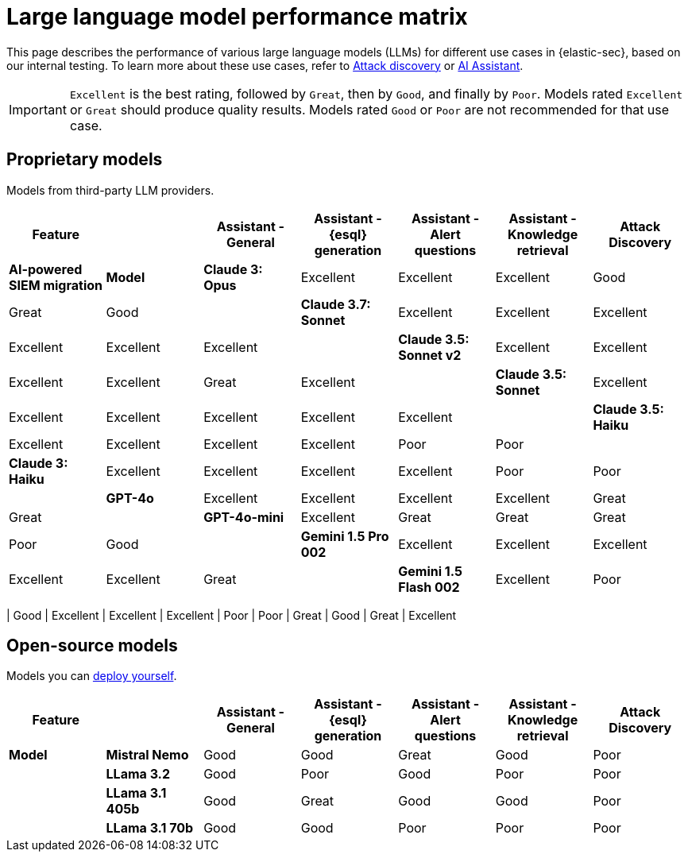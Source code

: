 [[llm-performance-matrix]]
= Large language model performance matrix

This page describes the performance of various large language models (LLMs) for different use cases in {elastic-sec}, based on our internal testing. To learn more about these use cases, refer to <<attack-discovery, Attack discovery>> or <<security-assistant, AI Assistant>>. 

IMPORTANT: `Excellent` is the best rating, followed by `Great`, then by `Good`, and finally by `Poor`. Models rated `Excellent` or `Great` should produce quality results. Models rated `Good` or `Poor` are not recommended for that use case.
[discrete]
== Proprietary models
Models from third-party LLM providers.  

[cols="1,1,1,1,1,1,1", options="header"]
|===
| *Feature* |           | *Assistant - General* | *Assistant - {esql} generation* | *Assistant - Alert questions* | *Assistant - Knowledge retrieval* | *Attack Discovery* | *AI-powered SIEM migration* 
| *Model*   |*Claude 3: Opus*       | Excellent | Excellent                       | Excellent                     | Good                          | Great     | Good
|           |*Claude 3.7: Sonnet*   | Excellent |  Excellent                      | Excellent                     | Excellent                     | Excellent | Excellent
|           |*Claude 3.5: Sonnet v2*| Excellent | Excellent                       |  Excellent                    | Excellent                     | Great     | Excellent
|           |*Claude 3.5: Sonnet*   | Excellent| Excellent                        | Excellent                     | Excellent                     | Excellent | Excellent
|           |*Claude 3.5: Haiku*    | Excellent| Excellent                        | Excellent                     | Excellent                     | Poor      | Poor
|           |*Claude 3: Haiku*      | Excellent| Excellent                        | Excellent                     | Excellent                     | Poor      |Poor
|           |*GPT-4o*               | Excellent| Excellent                        | Excellent                     | Excellent                     | Great     |Great
|           |*GPT-4o-mini*          | Excellent| Great                            | Great                         | Great                         | Poor      |Good
|           |**Gemini 1.5 Pro 002** | Excellent| Excellent                        | Excellent                     | Excellent                     | Excellent | Great
|           |**Gemini 1.5 Flash 002**|Excellent| Poor                             | Good                          | Excellent                     | Poor      | Excellent
|===

| Good
| Excellent
| Excellent
| Excellent
| Poor
| Poor
| Great
| Good
| Great
| Excellent
[discrete]
== Open-source models
Models you can <<connect-to-byo-llm, deploy yourself>>.

[cols="1,1,1,1,1,1,1", options="header"]
|===
| *Feature* |               | *Assistant - General* | *Assistant - {esql} generation* | *Assistant - Alert questions* | *Assistant - Knowledge retrieval*  | *Attack Discovery*
| *Model*   | *Mistral Nemo* | Good | Good | Great | Good   | Poor
|           | *LLama 3.2*    | Good | Poor |  Good | Poor   | Poor
|           | *LLama 3.1 405b* | Good  | Great | Good | Good| Poor
|           | *LLama 3.1 70b*  | Good | Good | Poor | Poor  | Poor
|===